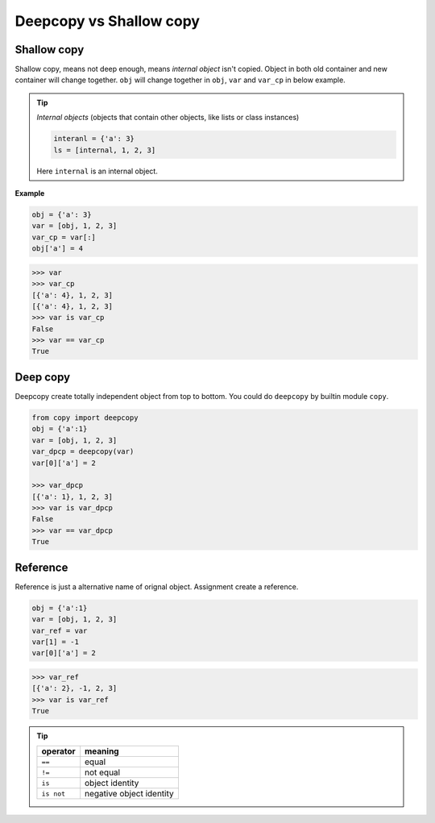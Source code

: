 ========================
Deepcopy vs Shallow copy
========================

Shallow copy
------------

Shallow copy, means not deep enough, means *internal object* isn't copied. Object in both old container and new container will change together.
``obj`` will change together in ``obj``, ``var`` and ``var_cp`` in below example.

.. tip::

  *Internal objects* (objects that contain other objects, like lists or class instances)

  .. code:: python

    interanl = {'a': 3}
    ls = [internal, 1, 2, 3]

  Here ``internal`` is an internal object.

**Example**

.. code:: python
    
    obj = {'a': 3}
    var = [obj, 1, 2, 3]
    var_cp = var[:]
    obj['a'] = 4

.. code:: python
    
    >>> var
    >>> var_cp
    [{'a': 4}, 1, 2, 3]
    [{'a': 4}, 1, 2, 3]
    >>> var is var_cp
    False
    >>> var == var_cp
    True

Deep copy
---------

Deepcopy create totally independent object from top to bottom. You could do ``deepcopy`` by builtin module ``copy``.

.. code:: python
  
  from copy import deepcopy
  obj = {'a':1}
  var = [obj, 1, 2, 3]
  var_dpcp = deepcopy(var)
  var[0]['a'] = 2

  >>> var_dpcp
  [{'a': 1}, 1, 2, 3]
  >>> var is var_dpcp
  False
  >>> var == var_dpcp
  True


Reference
---------

Reference is just a alternative name of orignal object. Assignment create a reference.

.. code:: python

  obj = {'a':1}
  var = [obj, 1, 2, 3]
  var_ref = var
  var[1] = -1
  var[0]['a'] = 2

.. code:: python
  
  >>> var_ref
  [{'a': 2}, -1, 2, 3]
  >>> var is var_ref
  True

.. tip::

  +-------------+--------------------------+
  | **operator**| **meaning**              |
  +=============+==========================+
  | ``==``      | equal                    |
  +-------------+--------------------------+
  | ``!=``      | not equal                |
  +-------------+--------------------------+
  | ``is``      | object identity          |
  +-------------+--------------------------+
  | ``is not``  | negative object identity |
  +-------------+--------------------------+

